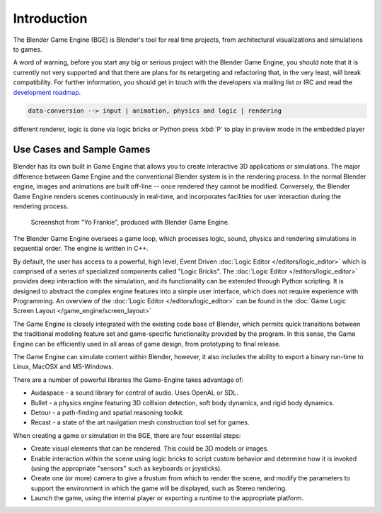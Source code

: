 
************
Introduction
************

The Blender Game Engine (BGE) is Blender's tool for real time projects,
from architectural visualizations and simulations to games.

A word of warning,
before you start any big or serious project with the Blender Game Engine,
you should note that it is currently not very supported and that there are plans
for its retargeting and refactoring that, in the very least, will break compatibility.
For further information, you should get in touch with the developers via mailing list or IRC and read the
`development roadmap <https://code.blender.org/2013/06/blender-roadmap-2-7-2-8-and-beyond/>`__.

.. code-block:: none

   data-conversion --> input | animation, physics and logic | rendering

different renderer, logic is done via logic bricks or Python
press :kbd:`P` to play in preview mode in the embedded player


Use Cases and Sample Games
==========================

Blender has its own built in Game Engine that allows you to create interactive 3D applications
or simulations. The major difference between Game Engine and the conventional Blender system
is in the rendering process. In the normal Blender engine,
images and animations are built off-line -- once rendered they cannot be modified.
Conversely, the Blender Game Engine renders scenes continuously in real-time,
and incorporates facilities for user interaction during the rendering process.

.. figure:: /images/bge_introduction_screenshot.jpg
   :width: 512px

   Screenshot from "Yo Frankie", produced with Blender Game Engine.


The Blender Game Engine oversees a game loop, which processes logic, sound,
physics and rendering simulations in sequential order. The engine is written in C++.

By default, the user has access to a powerful, high level, Event Driven
:doc:`Logic Editor </editors/logic_editor>`
which is comprised of a series of specialized components called "Logic Bricks".
The :doc:`Logic Editor </editors/logic_editor>` provides deep interaction with the simulation,
and its functionality can be extended through Python scripting.
It is designed to abstract the complex engine features into a simple user interface,
which does not require experience with Programming.
An overview of the :doc:`Logic Editor </editors/logic_editor>`
can be found in the :doc:`Game Logic Screen Layout </game_engine/screen_layout>`

The Game Engine is closely integrated with the existing code base of Blender, which permits
quick transitions between the traditional modeling feature set and game-specific functionality
provided by the program. In this sense,
the Game Engine can be efficiently used in all areas of game design,
from prototyping to final release.

The Game Engine can simulate content within Blender,
however, it also includes the ability to export a binary run-time to Linux, MacOSX and MS-Windows.

There are a number of powerful libraries the Game-Engine takes advantage of:

- Audaspace - a sound library for control of audio. Uses OpenAL or SDL.
- Bullet - a physics engine featuring 3D collision detection, soft body dynamics, and rigid body dynamics.
- Detour - a path-finding and spatial reasoning toolkit.
- Recast - a state of the art navigation mesh construction tool set for games.

When creating a game or simulation in the BGE, there are four essential steps:

- Create visual elements that can be rendered. This could be 3D models or images.
- Enable interaction within the scene using logic bricks to script custom behavior and determine how it is invoked
  (using the appropriate "sensors" such as keyboards or joysticks).
- Create one (or more) camera to give a frustum from which to render the scene,
  and modify the parameters to support the environment in which the game will be displayed, such as Stereo rendering.
- Launch the game, using the internal player or exporting a runtime to the appropriate platform.
